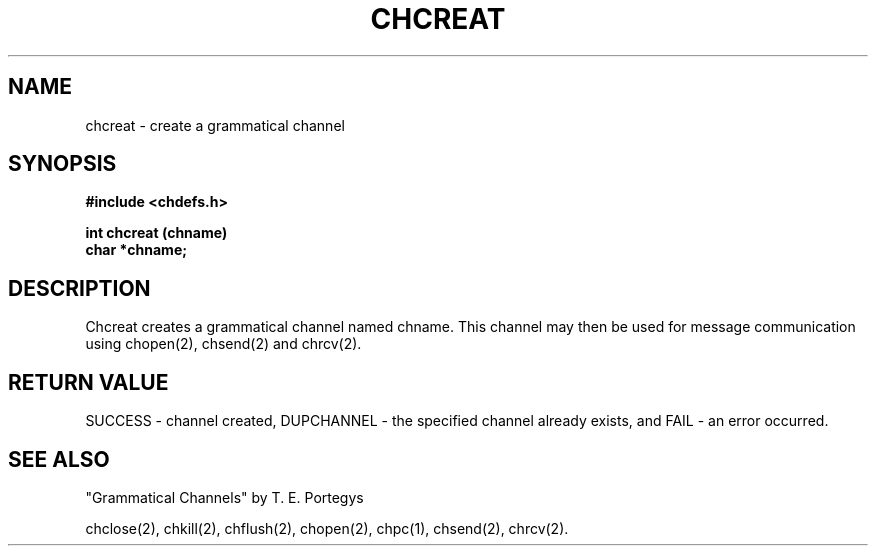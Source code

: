 .deTH
.PD
.nrIN \\n()Mu
.ift .ds ]H \\$1\^(\^\\$2\^)
.ifn .ds ]H \\$1(\\$2)
.if\\n()s .ds ]D
.if\\n()t .ds ]D UNIX 5.0
.ifn .ds ]D UNIX 5.0
.ds]L
.if!\\$3 .ds ]L (\^\\$3\^)
.if!\\$4 .ds ]D \\$4
.wh0 }H
.wh-\\n(:mu }F
.em}M
.if\\n(nl .bp
.nr)I \\n()Mu
.nr)R 0
.}E
.DT
.ifn \{.na
.nh\}
.ift \{.bd S 3 3
.hy14 \}
..
.TH CHCREAT 2 PROTOTYPE
.SH NAME
chcreat \- create a grammatical channel
.SH SYNOPSIS
.B #include <chdefs.h>
.PP
.nf
.B int chcreat (chname)
.B char *chname;
.SH DESCRIPTION
Chcreat creates a grammatical channel named chname.  This
channel may then be used for message communication using 
chopen(2), chsend(2) and chrcv(2).
.SH RETURN VALUE
SUCCESS - channel created, DUPCHANNEL - the specified channel
already exists, and FAIL - an error occurred.
.SH SEE ALSO
"Grammatical Channels" by T. E. Portegys

chclose(2), chkill(2), chflush(2), chopen(2), 
chpc(1), chsend(2), chrcv(2).
